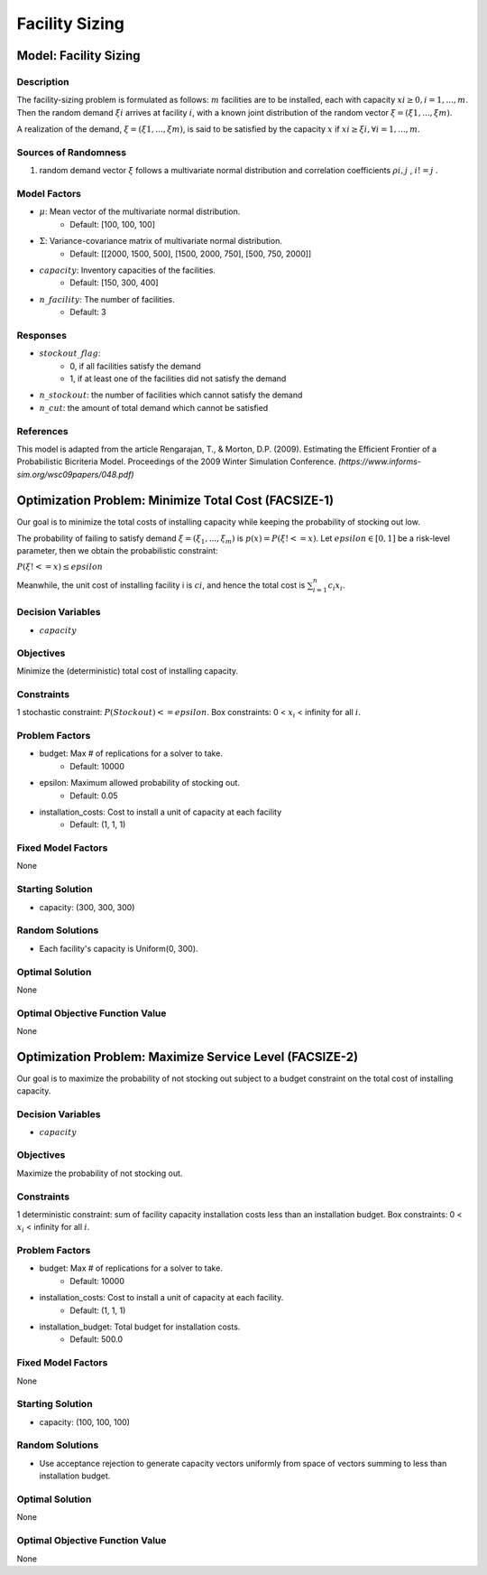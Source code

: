 Facility Sizing
===============

Model: Facility Sizing
----------------------

Description
^^^^^^^^^^^

The facility-sizing problem is formulated as follows: :math:`m` facilities are to be installed, each with capacity
:math:`xi ≥ 0, i = 1, . . . , m`. Then the random demand :math:`ξi` arrives at facility :math:`i`, with a known joint distribution
of the random vector :math:`ξ = (ξ1, . . . , ξm)`.

A realization of the demand, :math:`ξ = (ξ1, . . . , ξm)`, is said to be satisfied by the capacity :math:`x` if :math:`xi ≥ ξi, ∀i = 1, . . . , m`. 

Sources of Randomness
^^^^^^^^^^^^^^^^^^^^^

1. random demand vector :math:`ξ` follows a multivariate normal distribution and correlation coefficients :math:`ρi,j` , :math:`i != j` .

Model Factors
^^^^^^^^^^^^^

* :math:`\mu`: Mean vector of the multivariate normal distribution.
    * Default: [100, 100, 100]
* :math:`\Sigma`: Variance-covariance matrix of multivariate normal distribution.
    * Default: [[2000, 1500, 500], [1500, 2000, 750], [500, 750, 2000]]
* :math:`capacity`: Inventory capacities of the facilities.
    * Default: [150, 300, 400]
* :math:`n\_facility`: The number of facilities.
    * Default: 3

Responses
^^^^^^^^^

* :math:`stockout\_flag`:
      * 0, if all facilities satisfy the demand 
      * 1, if at least one of the facilities did not satisfy the demand
* :math:`n\_stockout`: the number of facilities which cannot satisfy the demand
* :math:`n\_cut`: the amount of total demand which cannot be satisfied 

References
^^^^^^^^^^

This model is adapted from the article Rengarajan, T., & Morton, D.P. (2009). Estimating the Efficient Frontier of a Probabilistic Bicriteria Model. Proceedings of the 2009 Winter Simulation Conference. `(https://www.informs-sim.org/wsc09papers/048.pdf)`

Optimization Problem: Minimize Total Cost (FACSIZE-1)
-----------------------------------------------------

Our goal is to minimize the total costs of installing capacity while keeping the probability of stocking out low. 

The probability of failing to satisfy demand :math:`ξ = (ξ_1, . . . , ξ_m)` is :math:`p(x) = P(ξ !<= x)`. Let :math:`epsilon ∈ [0, 1]` be a risk-level parameter, then we obtain the probabilistic constraint:

:math:`P(ξ !<= x) ≤ epsilon`

Meanwhile, the unit cost of installing facility i is :math:`ci`, and hence the total cost is :math:`\sum_{i=1}^n c_i x_i`. 

Decision Variables
^^^^^^^^^^^^^^^^^^

* :math:`capacity` 

Objectives
^^^^^^^^^^

Minimize the (deterministic) total cost of installing capacity.

Constraints
^^^^^^^^^^^

1 stochastic constraint: :math:`P(Stockout) <= epsilon`.
Box constraints: 0 < :math:`x_i` < infinity for all :math:`i`.

Problem Factors
^^^^^^^^^^^^^^^

* budget: Max # of replications for a solver to take.
      * Default: 10000
* epsilon: Maximum allowed probability of stocking out.
      * Default: 0.05
* installation_costs: Cost to install a unit of capacity at each facility 
      * Default: (1, 1, 1)

Fixed Model Factors
^^^^^^^^^^^^^^^^^^^

None

Starting Solution
^^^^^^^^^^^^^^^^^

* capacity: (300, 300, 300)

Random Solutions
^^^^^^^^^^^^^^^^

* Each facility's capacity is Uniform(0, 300).

Optimal Solution
^^^^^^^^^^^^^^^^

None

Optimal Objective Function Value
^^^^^^^^^^^^^^^^^^^^^^^^^^^^^^^^

None

Optimization Problem: Maximize Service Level (FACSIZE-2)
--------------------------------------------------------

Our goal is to maximize the probability of not stocking out subject to a budget
constraint on the total cost of installing capacity.

Decision Variables
^^^^^^^^^^^^^^^^^^

* :math:`capacity` 

Objectives
^^^^^^^^^^

Maximize the probability of not stocking out.

Constraints
^^^^^^^^^^^

1 deterministic constraint: sum of facility capacity installation costs less than an installation budget.
Box constraints: 0 < :math:`x_i` < infinity for all :math:`i`.

Problem Factors
^^^^^^^^^^^^^^^

* budget: Max # of replications for a solver to take.
      * Default: 10000
* installation_costs: Cost to install a unit of capacity at each facility.
      * Default: (1, 1, 1)
* installation_budget: Total budget for installation costs.
      * Default: 500.0

Fixed Model Factors
^^^^^^^^^^^^^^^^^^^

None

Starting Solution
^^^^^^^^^^^^^^^^^

* capacity: (100, 100, 100)

Random Solutions
^^^^^^^^^^^^^^^^

* Use acceptance rejection to generate capacity vectors uniformly from space of vectors summing to less than installation budget.

Optimal Solution
^^^^^^^^^^^^^^^^

None

Optimal Objective Function Value
^^^^^^^^^^^^^^^^^^^^^^^^^^^^^^^^

None

